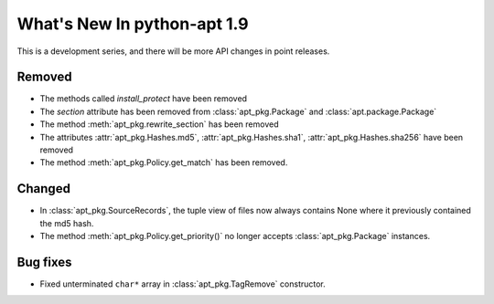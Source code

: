 What's New In python-apt 1.9
============================
This is a development series, and there will be more API changes in point
releases.


Removed
-------
* The methods called `install_protect` have been removed
* The `section` attribute has been removed from :class:`apt_pkg.Package`
  and :class:`apt.package.Package`
* The method :meth:`apt_pkg.rewrite_section` has been removed
* The attributes :attr:`apt_pkg.Hashes.md5`, :attr:`apt_pkg.Hashes.sha1`, :attr:`apt_pkg.Hashes.sha256` have been removed
* The method :meth:`apt_pkg.Policy.get_match` has been removed.

Changed
-------
* In :class:`apt_pkg.SourceRecords`, the tuple view of files now always contains
  None where it previously contained the md5 hash.
* The method :meth:`apt_pkg.Policy.get_priority()` no longer accepts :class:`apt_pkg.Package` instances.

Bug fixes
---------

* Fixed unterminated ``char*`` array in :class:`apt_pkg.TagRemove` constructor.
